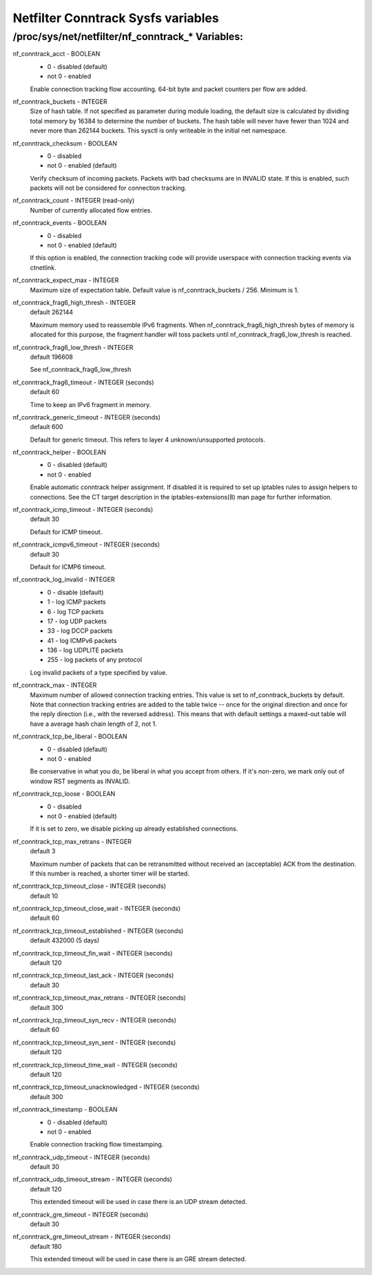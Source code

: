 .. SPDX-License-Identifier: GPL-2.0

===================================
Netfilter Conntrack Sysfs variables
===================================

/proc/sys/net/netfilter/nf_conntrack_* Variables:
=================================================

nf_conntrack_acct - BOOLEAN
	- 0 - disabled (default)
	- not 0 - enabled

	Enable connection tracking flow accounting. 64-bit byte and packet
	counters per flow are added.

nf_conntrack_buckets - INTEGER
	Size of hash table. If not specified as parameter during module
	loading, the default size is calculated by dividing total memory
	by 16384 to determine the number of buckets. The hash table will
	never have fewer than 1024 and never more than 262144 buckets.
	This sysctl is only writeable in the initial net namespace.

nf_conntrack_checksum - BOOLEAN
	- 0 - disabled
	- not 0 - enabled (default)

	Verify checksum of incoming packets. Packets with bad checksums are
	in INVALID state. If this is enabled, such packets will not be
	considered for connection tracking.

nf_conntrack_count - INTEGER (read-only)
	Number of currently allocated flow entries.

nf_conntrack_events - BOOLEAN
	- 0 - disabled
	- not 0 - enabled (default)

	If this option is enabled, the connection tracking code will
	provide userspace with connection tracking events via ctnetlink.

nf_conntrack_expect_max - INTEGER
	Maximum size of expectation table.  Default value is
	nf_conntrack_buckets / 256. Minimum is 1.

nf_conntrack_frag6_high_thresh - INTEGER
	default 262144

	Maximum memory used to reassemble IPv6 fragments.  When
	nf_conntrack_frag6_high_thresh bytes of memory is allocated for this
	purpose, the fragment handler will toss packets until
	nf_conntrack_frag6_low_thresh is reached.

nf_conntrack_frag6_low_thresh - INTEGER
	default 196608

	See nf_conntrack_frag6_low_thresh

nf_conntrack_frag6_timeout - INTEGER (seconds)
	default 60

	Time to keep an IPv6 fragment in memory.

nf_conntrack_generic_timeout - INTEGER (seconds)
	default 600

	Default for generic timeout.  This refers to layer 4 unknown/unsupported
	protocols.

nf_conntrack_helper - BOOLEAN
	- 0 - disabled (default)
	- not 0 - enabled

	Enable automatic conntrack helper assignment.
	If disabled it is required to set up iptables rules to assign
	helpers to connections.  See the CT target description in the
	iptables-extensions(8) man page for further information.

nf_conntrack_icmp_timeout - INTEGER (seconds)
	default 30

	Default for ICMP timeout.

nf_conntrack_icmpv6_timeout - INTEGER (seconds)
	default 30

	Default for ICMP6 timeout.

nf_conntrack_log_invalid - INTEGER
	- 0   - disable (default)
	- 1   - log ICMP packets
	- 6   - log TCP packets
	- 17  - log UDP packets
	- 33  - log DCCP packets
	- 41  - log ICMPv6 packets
	- 136 - log UDPLITE packets
	- 255 - log packets of any protocol

	Log invalid packets of a type specified by value.

nf_conntrack_max - INTEGER
        Maximum number of allowed connection tracking entries. This value is set
        to nf_conntrack_buckets by default.
        Note that connection tracking entries are added to the table twice -- once
        for the original direction and once for the reply direction (i.e., with
        the reversed address). This means that with default settings a maxed-out
        table will have a average hash chain length of 2, not 1.

nf_conntrack_tcp_be_liberal - BOOLEAN
	- 0 - disabled (default)
	- not 0 - enabled

	Be conservative in what you do, be liberal in what you accept from others.
	If it's non-zero, we mark only out of window RST segments as INVALID.

nf_conntrack_tcp_loose - BOOLEAN
	- 0 - disabled
	- not 0 - enabled (default)

	If it is set to zero, we disable picking up already established
	connections.

nf_conntrack_tcp_max_retrans - INTEGER
	default 3

	Maximum number of packets that can be retransmitted without
	received an (acceptable) ACK from the destination. If this number
	is reached, a shorter timer will be started.

nf_conntrack_tcp_timeout_close - INTEGER (seconds)
	default 10

nf_conntrack_tcp_timeout_close_wait - INTEGER (seconds)
	default 60

nf_conntrack_tcp_timeout_established - INTEGER (seconds)
	default 432000 (5 days)

nf_conntrack_tcp_timeout_fin_wait - INTEGER (seconds)
	default 120

nf_conntrack_tcp_timeout_last_ack - INTEGER (seconds)
	default 30

nf_conntrack_tcp_timeout_max_retrans - INTEGER (seconds)
	default 300

nf_conntrack_tcp_timeout_syn_recv - INTEGER (seconds)
	default 60

nf_conntrack_tcp_timeout_syn_sent - INTEGER (seconds)
	default 120

nf_conntrack_tcp_timeout_time_wait - INTEGER (seconds)
	default 120

nf_conntrack_tcp_timeout_unacknowledged - INTEGER (seconds)
	default 300

nf_conntrack_timestamp - BOOLEAN
	- 0 - disabled (default)
	- not 0 - enabled

	Enable connection tracking flow timestamping.

nf_conntrack_udp_timeout - INTEGER (seconds)
	default 30

nf_conntrack_udp_timeout_stream - INTEGER (seconds)
	default 120

	This extended timeout will be used in case there is an UDP stream
	detected.

nf_conntrack_gre_timeout - INTEGER (seconds)
	default 30

nf_conntrack_gre_timeout_stream - INTEGER (seconds)
	default 180

	This extended timeout will be used in case there is an GRE stream
	detected.
